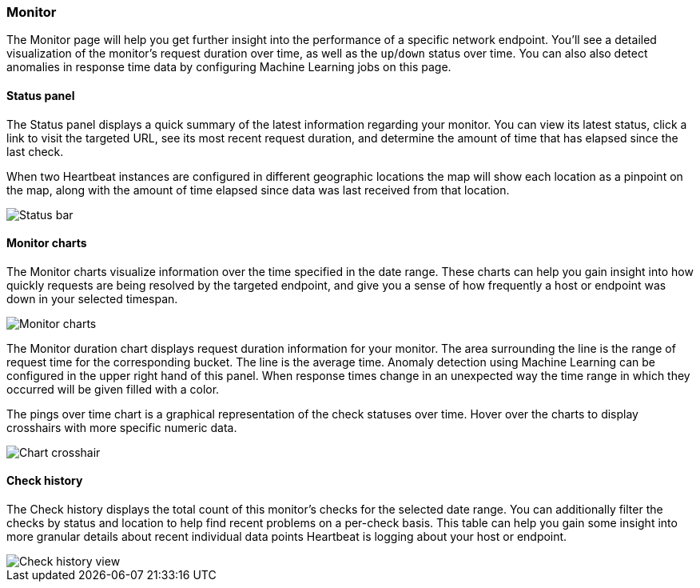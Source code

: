 [role="xpack"]
[[uptime-monitor]]
=== Monitor

The Monitor page will help you get further insight into the performance
of a specific network endpoint. You'll see a detailed visualization of
the monitor's request duration over time, as well as the `up`/`down`
status over time. You can also also detect anomalies in response time data
by configuring Machine Learning jobs on this page.


==== Status panel

The Status panel displays a quick summary of the latest information
regarding your monitor. You can view its latest status, click a link to
visit the targeted URL, see its most recent request duration, and determine the
amount of time that has elapsed since the last check.

When two Heartbeat instances are configured in different geographic locations
the map will show each location as a pinpoint on the map, along with the
amount of time elapsed since data was last received from that location.

[role="screenshot"]
image::images/status-bar.png[Status bar]


[float]
==== Monitor charts

The Monitor charts visualize information over the time specified in the
date range. These charts can help you gain insight into how quickly requests are being resolved
by the targeted endpoint, and give you a sense of how frequently a host or endpoint
was down in your selected timespan.

[role="screenshot"]
image::images/monitor-charts.png[Monitor charts]

The Monitor duration chart displays request duration information for your monitor.
The area surrounding the line is the range of request time for the corresponding
bucket. The line is the average time. Anomaly detection using Machine Learning
can be configured in the upper right hand of this panel. When response times change
in an unexpected way the time range in which they occurred will be given filled with a color.

The pings over time chart is a graphical representation of the check statuses over time. 
Hover over the charts to display crosshairs with more specific numeric data.

[role="screenshot"]
image::images/crosshair-example.png[Chart crosshair]

[float]
==== Check history

The Check history displays the total count of this monitor's checks for the selected
date range. You can additionally filter the checks by status and location to help find recent problems
on a per-check basis. This table can help you gain some insight into more granular details
about recent individual data points Heartbeat is logging about your host or endpoint.

[role="screenshot"]
image::images/check-history.png[Check history view]
